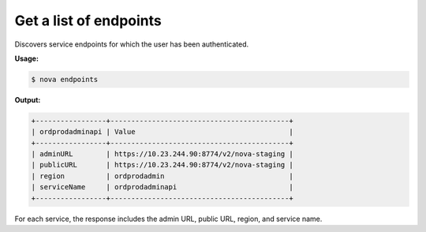 .. _nc-get-endpoints:

Get a list of endpoints
^^^^^^^^^^^^^^^^^^^^^^^^^^^^^^^^^^^^^^^^^^^^^^^^^^^^^^^^^^^^^^^^^^^^^^^^^^^^^^^^

Discovers service endpoints for which the user has been authenticated.

**Usage:**

.. code::  

    $ nova endpoints

**Output:**

.. code::  

    +-----------------+-------------------------------------------+
    | ordprodadminapi | Value                                     |
    +-----------------+-------------------------------------------+
    | adminURL        | https://10.23.244.90:8774/v2/nova-staging |
    | publicURL       | https://10.23.244.90:8774/v2/nova-staging |
    | region          | ordprodadmin                              |
    | serviceName     | ordprodadminapi                           |
    +-----------------+-------------------------------------------+

For each service, the response includes the admin URL, public URL, region, and service name.


